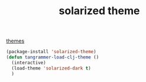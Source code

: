 :PROPERTIES:
:ID:       B07DFFF2-BAC8-4812-B4CD-A2A14C5B91A1
:END:
#+TITLE: solarized theme
[[id:529AD7C6-5CEF-4F5C-B5B0-0747C9D80017][themes]]
#+BEGIN_SRC emacs-lisp :results silent
(package-install 'solarized-theme)
(defun tangrammer-load-clj-theme ()
  (interactive)
  (load-theme 'solarized-dark t)
  )

#+END_SRC
